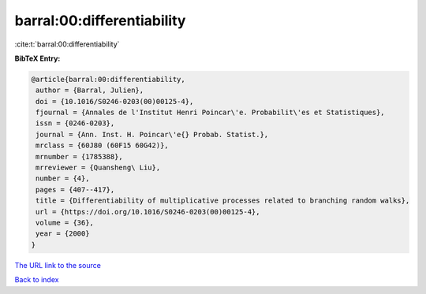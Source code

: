 barral:00:differentiability
===========================

:cite:t:`barral:00:differentiability`

**BibTeX Entry:**

.. code-block:: bibtex

   @article{barral:00:differentiability,
    author = {Barral, Julien},
    doi = {10.1016/S0246-0203(00)00125-4},
    fjournal = {Annales de l'Institut Henri Poincar\'e. Probabilit\'es et Statistiques},
    issn = {0246-0203},
    journal = {Ann. Inst. H. Poincar\'e{} Probab. Statist.},
    mrclass = {60J80 (60F15 60G42)},
    mrnumber = {1785388},
    mrreviewer = {Quansheng\ Liu},
    number = {4},
    pages = {407--417},
    title = {Differentiability of multiplicative processes related to branching random walks},
    url = {https://doi.org/10.1016/S0246-0203(00)00125-4},
    volume = {36},
    year = {2000}
   }
`The URL link to the source <ttps://doi.org/10.1016/S0246-0203(00)00125-4}>`_


`Back to index <../By-Cite-Keys.html>`_
